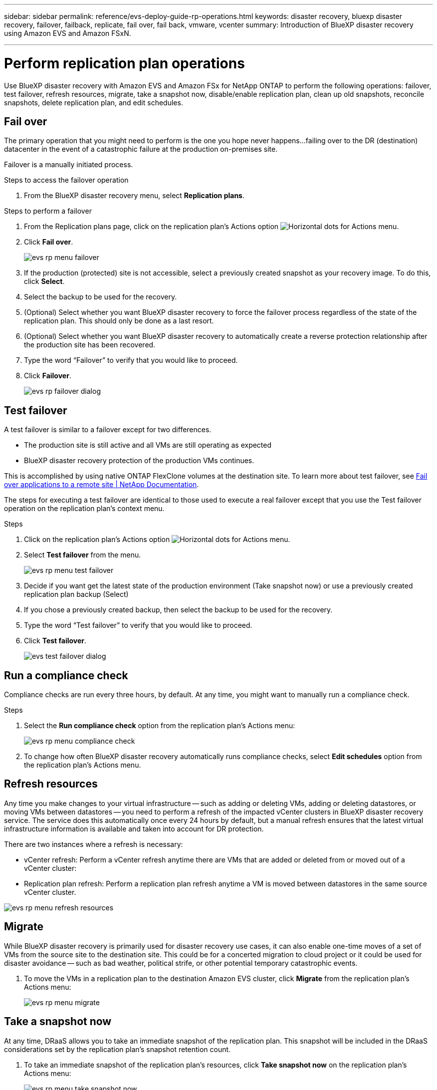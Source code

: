 ---
sidebar: sidebar
permalink: reference/evs-deploy-guide-rp-operations.html
keywords: disaster recovery, bluexp disaster recovery, failover, failback, replicate, fail over, fail back, vmware, vcenter 
summary: Introduction of BlueXP disaster recovery using Amazon EVS and Amazon FSxN.

---

= Perform replication plan operations

:hardbreaks:
:icons: font
:imagesdir: ../media/use/

[.lead]
Use BlueXP disaster recovery with Amazon EVS and Amazon FSx for NetApp ONTAP to perform the following operations: failover, test failover, refresh resources, migrate, take a snapshot now, disable/enable replication plan, clean up old snapshots, reconcile snapshots, delete replication plan, and edit schedules.

== Fail over

The primary operation that you might need to perform is the one you hope never happens…failing over to the DR (destination) datacenter in the event of a catastrophic failure at the production on-premises site.

Failover is a manually initiated process. 

.Steps to access the failover operation
. From the BlueXP disaster recovery menu, select *Replication plans*. 

.Steps to perform a failover
. From the Replication plans page, click on the replication plan's Actions option image:icon-horizontal-dots.png[Horizontal dots for Actions menu].  

. Click *Fail over*.
+
image:evs-rp-menu-failover.png[]
 
. If the production (protected) site is not accessible, select a previously created snapshot as your recovery image. To do this, click *Select*.

. Select the backup to be used for the recovery.

. (Optional) Select whether you want BlueXP disaster recovery to force the failover process regardless of the state of the replication plan. This should only be done as a last resort. 

. (Optional) Select whether you want BlueXP disaster recovery to automatically create a reverse protection relationship after the production site has been recovered.

. Type the word “Failover” to verify that you would like to proceed.

. Click *Failover*.
+
image:evs-rp-failover-dialog.png[]
 
== Test failover

A test failover is similar to a failover except for two differences.

* The production site is still active and all VMs are still operating as expected

* BlueXP disaster recovery protection of the production VMs continues.

This is accomplished by using native ONTAP FlexClone volumes at the destination site. To learn more about test failover, see link:/use/failover.html#test-the-failover-process[Fail over applications to a remote site | NetApp Documentation].

The steps for executing a test failover are identical to those used to execute a real failover except that you use the Test failover operation on the replication plan's context menu.

.Steps  
. Click on the replication plan's Actions option image:icon-horizontal-dots.png[Horizontal dots for Actions menu].   

. Select *Test failover* from the menu.
+
image:evs-rp-menu-test-failover.png[]

. Decide if you want get the latest state of the production environment (Take snapshot now) or use a previously created replication plan backup (Select)

. If you chose a previously created backup, then select the backup to be used for the recovery.

. Type the word “Test failover” to verify that you would like to proceed.

. Click *Test failover*.
+
image:evs-test-failover-dialog.png[]
 
== Run a compliance check

Compliance checks are run every three hours, by default. At any time, you might want to manually run a compliance check. 

.Steps 

. Select the *Run compliance check* option from the replication plan's Actions menu: 
+
image:evs-rp-menu-compliance-check.png[]
 
. To change how often BlueXP disaster recovery automatically runs compliance checks, select *Edit schedules* option from the replication plan's Actions menu.
 
== Refresh resources

Any time you make changes to your virtual infrastructure -- such as adding or deleting VMs, adding or deleting datastores, or moving VMs between datastores -- you need to perform a refresh of the impacted vCenter clusters in BlueXP disaster recovery service. The service does this automatically once every 24 hours by default, but a manual refresh ensures that the latest virtual infrastructure information is available and taken into account for DR protection. 

There are two instances where a refresh is necessary:

•	vCenter refresh: Perform a vCenter refresh anytime there are VMs that are added or deleted from or moved out of a vCenter cluster:
 
•	Replication plan refresh: Perform a replication plan refresh anytime a VM is moved between datastores in the same source vCenter cluster.

image::evs-rp-menu-refresh-resources.png[]

== Migrate

While BlueXP disaster recovery is primarily used for disaster recovery use cases, it can also enable one-time moves of a set of VMs from the source site to the destination site. This could be for a concerted migration to cloud project or it could be used for disaster avoidance -- such as bad weather, political strife, or other potential temporary catastrophic events. 


. To move the VMs in a replication plan to the destination Amazon EVS cluster, click *Migrate* from the replication plan's Actions menu:
+
image::evs-rp-menu-migrate.png[]
 
== Take a snapshot now

At any time, DRaaS allows you to take an immediate snapshot of the replication plan. This snapshot will be included in the DRaaS considerations set by the replication plan's snapshot retention count.


. To take an immediate snapshot of the replication plan's resources, click  *Take snapshot now* on the replication plan's Actions menu:
+
image::evs-rp-menu-take-snapshot-now.png[]
 
== Disable or enable replication plan

There may be a need to temporarily stop the replication plan to perform some operation or maintenance that could impact the replication process. The service provides a method to stop and start replication. 


. To temporarily stop replication, select *Disable* on the replication plan's Actions menu. 

. To restart replication, select *Enable* on the replication plan's Actions menu.  
+
When the replication plan is active, the Enable command is grayed out. When the replication plan is disabled, the Disable command is grayed out.
+
image::evs-rp-menu-disable-enable.png[]
 
== Clean up old snapshots

There may be a need to clean up older snapshots that have been retained on the source and destination sites. This can happen if the replication plan's snapshot retention count is altered. 


. To remove these older snapshots manually, select *Clean up old snapshots* from the replication plan's Actions menu.
+
image::evs-rp-menu-cleanup-old-snapshots.png[]
 
== Reconcile snapshots

Because the service orchestrates ONTAP volume snapshots, it is possible for an ONTAP storage administrator to directly delete snapshots using either ONTAP System Manager, the ONTAP CLI, or the ONTAP REST APIs without the service's knowledge. The service automatically deletes any snapshots on the source that are not on the destination cluster automatically every 24 hours. However, you can perform this on demand. This feature enables you to ensure that the snapshots are consistent across all sites. 

. To delete snapshots from the source cluster that do not exist on the destination cluster, select *Reconcile snapshots*  from the replication plan's Actions menu.
+
image::evs-rp-menu-reconcile-snapshots.png[]
 
== Delete replication plan

If the replication plan is no longer needed, you can delete it. 

. To delete the replication plan, select *Delete* from the replication plan's context menu.
+
image::evs-rp-menu-delete.png[]

== Edit schedules

There are two operations that are performed automatically on a regular schedule: test failovers and compliance checks. 

. To change these schedules for either of these two operations, click *Edit schedules* for the replication plan.
+
image::evs-rp-menu-edit-schedules.png[]

=== Change compliance check interval

By default, compliance checks are performed every three hours. DRaaS allows you to change this to any interval between 30 minutes and 24 hours. 

. To change this interval change the Frequency field in the Edit schedules dialog box:
+
image::evs-rp-edit-compliance-check-schedule.png[]

=== Schedule automated test failovers

Test failovers are manually executed by default. BlueXP disaster recovery provides a mechanism to schedule automatic test failovers to provide you with a tool for ensuring that your replication plans perform as expected. To learn more about the test failover process, see link:/use/failover.html#test-the-failover-process[Test the failover process].

.Steps to schedule test failovers

. Click the *Run test failovers on a schedule* checkbox.

. (Optional) Check the *Use on-demand-snapshot for scheduled test failover*.

. Select an interval type in the Repeat drop-down.

. Select when to perform the test failover

.. Weekly: select the Day of the Week
.. Monthly: select the Day of the month

. Choose the time of day to run the test failover

. Chose the start date.

. Decide if you want the service to automatically clean up the test environment and how long you would like the test environment to run before the clean up process starts.

. Click *Save*.
+
image::evs-rp-edit-schedule-test-failover.png[]

